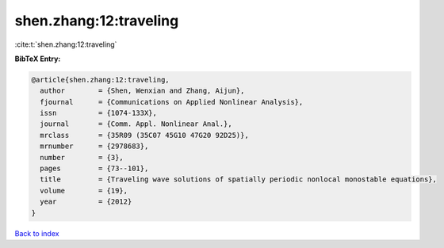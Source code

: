 shen.zhang:12:traveling
=======================

:cite:t:`shen.zhang:12:traveling`

**BibTeX Entry:**

.. code-block:: bibtex

   @article{shen.zhang:12:traveling,
     author        = {Shen, Wenxian and Zhang, Aijun},
     fjournal      = {Communications on Applied Nonlinear Analysis},
     issn          = {1074-133X},
     journal       = {Comm. Appl. Nonlinear Anal.},
     mrclass       = {35R09 (35C07 45G10 47G20 92D25)},
     mrnumber      = {2978683},
     number        = {3},
     pages         = {73--101},
     title         = {Traveling wave solutions of spatially periodic nonlocal monostable equations},
     volume        = {19},
     year          = {2012}
   }

`Back to index <../By-Cite-Keys.html>`__
